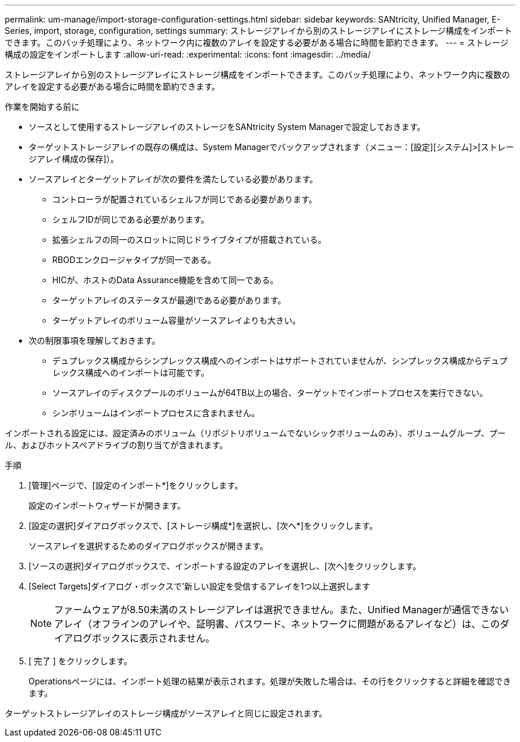 ---
permalink: um-manage/import-storage-configuration-settings.html 
sidebar: sidebar 
keywords: SANtricity, Unified Manager, E-Series, import, storage, configuration, settings 
summary: ストレージアレイから別のストレージアレイにストレージ構成をインポートできます。このバッチ処理により、ネットワーク内に複数のアレイを設定する必要がある場合に時間を節約できます。 
---
= ストレージ構成の設定をインポートします
:allow-uri-read: 
:experimental: 
:icons: font
:imagesdir: ../media/


[role="lead"]
ストレージアレイから別のストレージアレイにストレージ構成をインポートできます。このバッチ処理により、ネットワーク内に複数のアレイを設定する必要がある場合に時間を節約できます。

.作業を開始する前に
* ソースとして使用するストレージアレイのストレージをSANtricity System Managerで設定しておきます。
* ターゲットストレージアレイの既存の構成は、System Managerでバックアップされます（メニュー：[設定][システム]>[ストレージアレイ構成の保存]）。
* ソースアレイとターゲットアレイが次の要件を満たしている必要があります。
+
** コントローラが配置されているシェルフが同じである必要があります。
** シェルフIDが同じである必要があります。
** 拡張シェルフの同一のスロットに同じドライブタイプが搭載されている。
** RBODエンクロージャタイプが同一である。
** HICが、ホストのData Assurance機能を含めて同一である。
** ターゲットアレイのステータスが最適lである必要があります。
** ターゲットアレイのボリューム容量がソースアレイよりも大きい。


* 次の制限事項を理解しておきます。
+
** デュプレックス構成からシンプレックス構成へのインポートはサポートされていませんが、シンプレックス構成からデュプレックス構成へのインポートは可能です。
** ソースアレイのディスクプールのボリュームが64TB以上の場合、ターゲットでインポートプロセスを実行できない。
** シンボリュームはインポートプロセスに含まれません。




インポートされる設定には、設定済みのボリューム（リポジトリボリュームでないシックボリュームのみ）、ボリュームグループ、プール、およびホットスペアドライブの割り当てが含まれます。

.手順
. [管理]ページで、[設定のインポート*]をクリックします。
+
設定のインポートウィザードが開きます。

. [設定の選択]ダイアログボックスで、[ストレージ構成*]を選択し、[次へ*]をクリックします。
+
ソースアレイを選択するためのダイアログボックスが開きます。

. [ソースの選択]ダイアログボックスで、インポートする設定のアレイを選択し、[次へ]をクリックします。
. [Select Targets]ダイアログ・ボックスで'新しい設定を受信するアレイを1つ以上選択します
+
[NOTE]
====
ファームウェアが8.50未満のストレージアレイは選択できません。また、Unified Managerが通信できないアレイ（オフラインのアレイや、証明書、パスワード、ネットワークに問題があるアレイなど）は、このダイアログボックスに表示されません。

====
. [ 完了 ] をクリックします。
+
Operationsページには、インポート処理の結果が表示されます。処理が失敗した場合は、その行をクリックすると詳細を確認できます。



ターゲットストレージアレイのストレージ構成がソースアレイと同じに設定されます。
